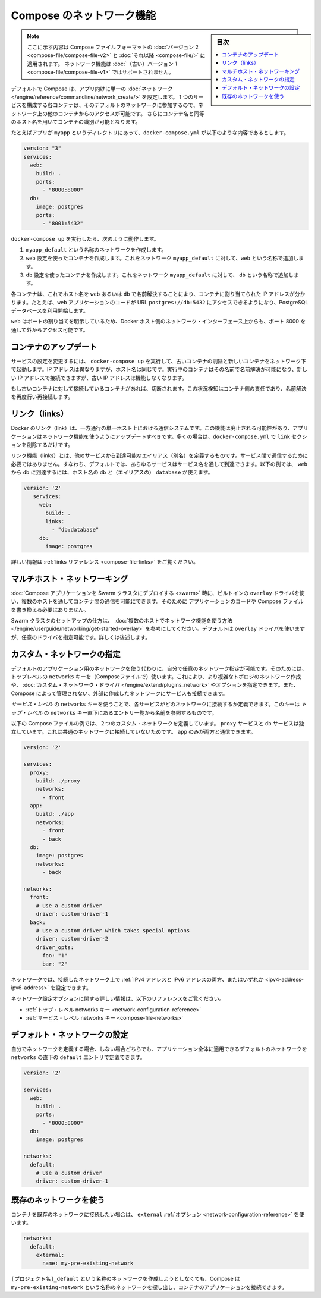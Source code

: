 .. -*- coding: utf-8 -*-
.. URL: https://docs.docker.com/compose/networking/
.. SOURCE: https://github.com/docker/compose/blob/master/docs/networking.md
   doc version: 1.11
      https://github.com/docker/compose/commits/master/docs/networking.md
.. check date: 2016/04/28
.. Commits on Mar 24, 2016 d1ea4d72ac81aa7bda7384ce6ee80a6fc6d62de8
.. ----------------------------------------------------------------------------

.. Networking in Compose

.. _networking-in-compose:

==============================
Compose のネットワーク機能
==============================

.. sidebar:: 目次

   .. contents:: 
       :depth: 3
       :local:

.. > **Note**: This document only applies if you're using [version 2 or higher of the Compose file format](compose-file.md#versioning). Networking features are not supported for version 1 (legacy) Compose files.

.. note::
   ここに示す内容は Compose ファイルフォーマットの :doc:`バージョン 2 <compose-file/compose-file-v2>` と :doc:`それ以降 <compose-file/>` に適用されます。
   ネットワーク機能は :doc:`（古い）バージョン 1 <compose-file/compose-file-v1>` ではサポートされません。

.. By default Compose sets up a single
   [network](/engine/reference/commandline/network_create/) for your app. Each
   container for a service joins the default network and is both *reachable* by
   other containers on that network, and *discoverable* by them at a hostname
   identical to the container name.

デフォルトで Compose は、アプリ向けに単一の :doc:`ネットワーク </engine/reference/commandline/network_create/>` を設定します。
1 つのサービスを構成する各コンテナは、そのデフォルトのネットワークに参加するので、ネットワーク上の他のコンテナからのアクセスが可能です。
さらにコンテナ名と同等のホスト名を用いてコンテナの識別が可能となります。

.. > **Note**: Your app's network is given a name based on the "project name",
   > which is based on the name of the directory it lives in. You can override the
   > project name with either the [`--project-name`
   > flag](reference/overview.md) or the [`COMPOSE_PROJECT_NAME` environment
   > variable](reference/envvars.md#compose-project-name).

   アプリのネットワークには「プロジェクト名」に基づいた名前がつけられます。
   そしてプロジェクト名はこれが稼動しているディレクトリ名に基づいて定まります。
   プロジェクト名は :doc:`--project-name フラグ </compose/reference/overview>` あるいは :ref:`環境変数 COMPOSE_PROJECT_NAME <compose-project-name>` を使って上書きすることができます。

.. For example, suppose your app is in a directory called `myapp`, and your `docker-compose.yml` looks like this:

たとえばアプリが ``myapp`` というディレクトリにあって、``docker-compose.yml`` が以下のような内容であるとします。

..     version: "3"
       services:
         web:
           build: .
           ports:
             - "8000:8000"
         db:
           image: postgres
           ports:
             - "8001:5432"

.. code-block:: yaml

   version: "3"
   services:
     web:
       build: .
       ports:
         - "8000:8000"
     db:
       image: postgres
       ports:
         - "8001:5432"

.. When you run docker-compose up, the following happens:

..    A network called myapp_default is created.
    A container is created using web’s configuration. It joins the network myapp_default under the name web.
    A container is created using db’s configuration. It joins the network myapp_default under the name db.

``docker-compose up`` を実行したら、次のように動作します。

1. ``myapp_default`` という名称のネットワークを作成します。
2. ``web`` 設定を使ったコンテナを作成します。これをネットワーク ``myapp_default`` に対して、``web`` という名称で追加します。
3. ``db`` 設定を使ったコンテナを作成します。これをネットワーク ``myapp_default`` に対して、 ``db`` という名称で追加します。

.. Each container can now look up the hostname web or db and get back the appropriate container’s IP address. For example, web’s application code could connect to the URL postgres://db:5432 and start using the Postgres database.

各コンテナは、これでホスト名を ``web`` あるいは ``db`` で名前解決することにより、コンテナに割り当てられた IP アドレスが分かります。たとえば、``web`` アプリケーションのコードが URL  ``postgres://db:5432`` にアクセスできるようになり、PostgreSQL データベースを利用開始します。

.. Because web explicitly maps a port, it’s also accessible from the outside world via port 8000 on your Docker host’s network interface.

``web`` はポートの割り当てを明示しているため、Docker ホスト側のネットワーク・インターフェース上からも、ポート 8000 を通して外からアクセス可能です。

.. Updating containers

コンテナのアップデート
==============================

.. If you make a configuration change to a service and run docker-compose up to update it, the old container will be removed and the new one will join the network under a different IP address but the same name. Running containers will be able to look up that name and connect to the new address, but the old address will stop working.

サービスの設定を変更するには、 ``docker-compose up`` を実行して、古いコンテナの削除と新しいコンテナをネットワーク下で起動します。IP アドレスは異なりますが、ホスト名は同じです。実行中のコンテナはその名前で名前解決が可能になり、新しい IP アドレスで接続できますが、古い IP アドレスは機能しなくなります。

.. If any containers have connections open to the old container, they will be closed. It is a container’s responsibility to detect this condition, look up the name again and reconnect.

もし古いコンテナに対して接続しているコンテナがあれば、切断されます。この状況検知はコンテナ側の責任であり、名前解決を再度行い再接続します。

.. Links

リンク（links）
====================

.. Docker links are a one-way, single-host communication system. They should now be considered deprecated, and you should update your app to use networking instead. In the majority of cases, this will simply involve removing the links sections from your docker-compose.yml.

Docker のリンク（link）は、一方通行の単一ホスト上における通信システムです。この機能は廃止される可能性があり、アプリケーションはネットワーク機能を使うようにアップデートすべきです。多くの場合は、``docker-compose.yml`` で ``link`` セクションを削除するだけです。

.. Links allow you to define extra aliases by which a service is reachable from another service. They are not required to enable services to communicate - by default, any service can reach any other service at that service’s name. In the following example, db is reachable from web at the hostnames db and database:

リンク機能（links）とは、他のサービスから到達可能なエイリアス（別名）を定義するものです。サービス間で通信するために必要ではありません。すなわち、デフォルトでは、あらゆるサービスはサービス名を通して到達できます。以下の例では、 ``web`` から ``db`` に到達するには、ホスト名の ``db`` と（エイリアスの） ``database`` が使えます。

.. code-block:: yaml

   version: '2'
      services:
        web:
          build: .
          links:
            - "db:database"
        db:
          image: postgres

.. See the links reference for more information.

詳しい情報は :ref:`links リファレンス <compose-file-links>` をご覧ください。

.. Multi-host networking

.. _multi-host-networking:

マルチホスト・ネットワーキング
==============================

.. When deploying a Compose application to a Swarm cluster, you can make use of the built-in overlay driver to enable multi-host communication between containers with no changes to your Compose file or application code.

:doc:`Compose アプリケーションを Swarm クラスタにデプロイする <swarm>` 時に、ビルトインの ``overlay`` ドライバを使い、複数のホストを通してコンテナ間の通信を可能にできます。そのために
アプリケーションのコードや Compose ファイルを書き換える必要はありません。

.. Consult the Getting started with multi-host networking to see how to set up a Swarm cluster. The cluster will use the overlay driver by default, but you can specify it explicitly if you prefer - see below for how to do this.

Swarm クラスタのセットアップの仕方は、 :doc:`複数のホストでネットワーク機能を使う方法 </engine/userguide/networking/get-started-overlay>` を参考にしてください。デフォルトは ``overlay`` ドライバを使いますが、任意のドライバを指定可能です。詳しくは後述します。

.. Specifying custom networks

.. _specifying-custom-networks:

カスタム・ネットワークの指定
==============================

.. Instead of just using the default app network, you can specify your own networks with the top-level networks key. This lets you create more complex topologies and specify custom network drivers and options. You can also use it to connect services to externally-created networks which aren’t managed by Compose.

デフォルトのアプリケーション用のネットワークを使う代わりに、自分で任意のネットワーク指定が可能です。そのためには、トップレベルの ``networks`` キーを（Composeファイルで）使います。これにより、より複雑なトポロジのネットワーク作成や、 :doc:`カスタム・ネットワーク・ドライバ </engine/extend/plugins_network>` やオプションを指定できます。また、Compose によって管理されない、外部に作成したネットワークにサービスも接続できます。

.. Each service can specify what networks to connect to with the service-level networks key, which is a list of names referencing entries under the top-level networks key.

*サービス・レベル* の ``networks`` キーを使うことで、各サービスがどのネットワークに接続するか定義できます。このキーは *トップ・レベル* の ``networks`` キー直下にあるエントリ一覧から名前を参照するものです。

.. Here’s an example Compose file defining two custom networks. The proxy service is isolated from the db service, because they do not share a network in common - only app can talk to both.

以下の Compose ファイルの例では、２つのカスタム・ネットワークを定義しています。 ``proxy`` サービスと ``db`` サービスは独立しています。これは共通のネットワークに接続していないためです。 ``app`` のみが両方と通信できます。

.. code-block:: yaml

   version: '2'
   
   services:
     proxy:
       build: ./proxy
       networks:
         - front
     app:
       build: ./app
       networks:
         - front
         - back
     db:
       image: postgres
       networks:
         - back
   
   networks:
     front:
       # Use a custom driver
       driver: custom-driver-1
     back:
       # Use a custom driver which takes special options
       driver: custom-driver-2
       driver_opts:
         foo: "1"
         bar: "2"

.. Networks can be configured with static IP addresses by setting the ipv4_address and/or ipv6_address for each attached network.

ネットワークでは、接続したネットワーク上で :ref:`IPv4 アドレスと IPv6 アドレスの両方、またはいずれか <ipv4-address-ipv6-address>` を設定できます。

.. For full details of the network configuration options available, see the following references:

ネットワーク設定オプションに関する詳しい情報は、以下のリファレンスをご覧ください。

..    Top-level networks key
    Service-level networks key

* :ref:`トップ・レベル networks キー <network-configuration-reference>`
* :ref:`サービス・レベル networks キー <compose-file-networks>`

.. Configuring the default network

.. _configuring-the-default-network:

デフォルト・ネットワークの設定
==============================

.. Instead of (or as well as) specifying your own networks, you can also change the settings of the app-wide default network by defining an entry under networks named default:

自分でネットワークを定義する場合、しない場合どちらでも、アプリケーション全体に適用できるデフォルトのネットワークを ``networks`` の直下の ``default`` エントリで定義できます。

.. code-block:: bash

   version: '2'
   
   services:
     web:
       build: .
       ports:
         - "8000:8000"
     db:
       image: postgres
   
   networks:
     default:
       # Use a custom driver
       driver: custom-driver-1

.. Using a pre-existing network

.. _using-a-pre-existing-network:

既存のネットワークを使う
==============================

.. If you want your containers to join a pre-existing network, use the external option:

コンテナを既存のネットワークに接続したい場合は、 ``external`` :ref:`オプション <network-configuration-reference>` を使います。

.. code-block:: yaml

   networks:
     default:
       external:
         name: my-pre-existing-network

.. Instead of attemping to create a network called [projectname]_default, Compose will look for a network called my-pre-existing-network and connect your app’s containers to it.

``[プロジェクト名]_default`` という名称のネットワークを作成しようとしなくても、Compose は ``my-pre-existing-network`` という名称のネットワークを探し出し、コンテナのアプリケーションを接続できます。

.. seealso:: 

   Networking in Compose
      https://docs.docker.com/compose/networking/
